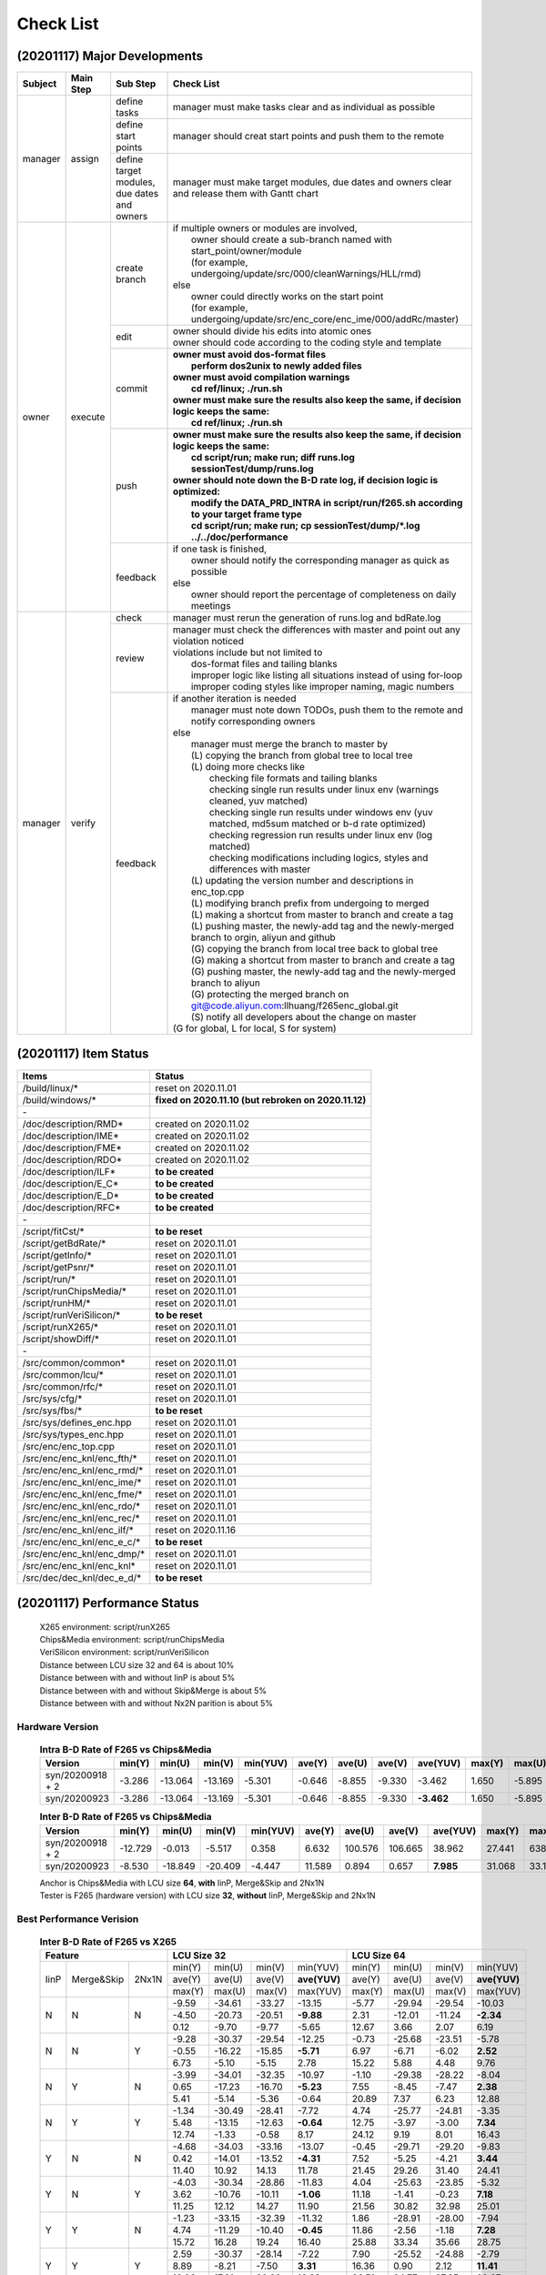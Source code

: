 .. -----------------------------------------------------------------------------
    ..
    ..  Filename       : main.rst
    ..  Author         : Huang Leilei
    ..  Created        : 2020-09-11
    ..  Description    : check list related documents
    ..
.. -----------------------------------------------------------------------------

Check List
==========

(20201117) Major Developments
-----------------------------

.. table::
    :align: left
    :widths: auto

    +---------+-----------+---------------------------------------------+-----------------------------------------------------------------------------------------------------------+
    | Subject | Main Step | Sub Step                                    | Check List                                                                                                |
    +=========+===========+=============================================+===========================================================================================================+
    | manager | assign    | define tasks                                | manager must make tasks clear and as individual as possible                                               |
    |         |           +---------------------------------------------+-----------------------------------------------------------------------------------------------------------+
    |         |           | define start points                         | manager should creat start points and push them to the remote                                             |
    |         |           +---------------------------------------------+-----------------------------------------------------------------------------------------------------------+
    |         |           | define target modules, due dates and owners | manager must make target modules, due dates and owners clear and release them with Gantt chart            |
    +---------+-----------+---------------------------------------------+-----------------------------------------------------------------------------------------------------------+
    | owner   | execute   | create branch                               | | if multiple owners or modules are involved,                                                             |
    |         |           |                                             | |   owner should create a sub-branch named with start_point/owner/module                                  |
    |         |           |                                             | |   (for example, undergoing/update/src/000/cleanWarnings/HLL/rmd)                                        |
    |         |           |                                             | | else                                                                                                    |
    |         |           |                                             | |   owner could directly works on the start point                                                         |
    |         |           |                                             | |   (for example, undergoing/update/src/enc_core/enc_ime/000/addRc/master)                                |
    |         |           +---------------------------------------------+-----------------------------------------------------------------------------------------------------------+
    |         |           | edit                                        | | owner should divide his edits into atomic ones                                                          |
    |         |           |                                             | | owner should code according to the coding style and template                                            |
    |         |           +---------------------------------------------+-----------------------------------------------------------------------------------------------------------+
    |         |           | commit                                      | | **owner must avoid dos-format files**                                                                   |
    |         |           |                                             | |   **perform dos2unix to newly added files**                                                             |
    |         |           |                                             | | **owner must avoid compilation warnings**                                                               |
    |         |           |                                             | |   **cd ref/linux; ./run.sh**                                                                            |
    |         |           |                                             | | **owner must make sure the results also keep the same, if decision logic keeps the same:**              |
    |         |           |                                             | |   **cd ref/linux; ./run.sh**                                                                            |
    |         |           +---------------------------------------------+-----------------------------------------------------------------------------------------------------------+
    |         |           | push                                        | | **owner must make sure the results also keep the same, if decision logic keeps the same:**              |
    |         |           |                                             | |   **cd script/run; make run; diff runs.log sessionTest/dump/runs.log**                                  |
    |         |           |                                             | | **owner should note down the B-D rate log, if decision logic is optimized:**                            |
    |         |           |                                             | |   **modify the DATA_PRD_INTRA in script/run/f265.sh according to your target frame type**               |
    |         |           |                                             | |   **cd script/run; make run; cp sessionTest/dump/*.log ../../doc/performance**                          |
    |         |           +---------------------------------------------+-----------------------------------------------------------------------------------------------------------+
    |         |           | feedback                                    | | if one task is finished,                                                                                |
    |         |           |                                             | |   owner should notify the corresponding manager as quick as possible                                    |
    |         |           |                                             | | else                                                                                                    |
    |         |           |                                             | |   owner should report the percentage of completeness on daily meetings                                  |
    +---------+-----------+---------------------------------------------+-----------------------------------------------------------------------------------------------------------+
    | manager | verify    | check                                       | manager must rerun the generation of runs.log and bdRate.log                                              |
    |         |           +---------------------------------------------+-----------------------------------------------------------------------------------------------------------+
    |         |           | review                                      | | manager must check the differences with master and point out any violation noticed                      |
    |         |           |                                             | | violations include but not limited to                                                                   |
    |         |           |                                             | |   dos-format files and tailing blanks                                                                   |
    |         |           |                                             | |   improper logic like listing all situations instead of using for-loop                                  |
    |         |           |                                             | |   improper coding styles like improper naming, magic numbers                                            |
    |         |           +---------------------------------------------+-----------------------------------------------------------------------------------------------------------+
    |         |           | feedback                                    | | if another iteration is needed                                                                          |
    |         |           |                                             | |   manager must note down TODOs, push them to the remote and notify corresponding owners                 |
    |         |           |                                             | | else                                                                                                    |
    |         |           |                                             | |   manager must merge the branch to master by                                                            |
    |         |           |                                             | |   (L) copying the branch from global tree to local tree                                                 |
    |         |           |                                             | |   (L) doing more checks like                                                                            |
    |         |           |                                             | |       checking file formats and tailing blanks                                                          |
    |         |           |                                             | |       checking single run results under linux env (warnings cleaned, yuv matched)                       |
    |         |           |                                             | |       checking single run results under windows env (yuv matched, md5sum matched or b-d rate optimized) |
    |         |           |                                             | |       checking regression run results under linux env (log matched)                                     |
    |         |           |                                             | |       checking modifications including logics, styles and differences with master                       |
    |         |           |                                             | |   (L) updating the version number and descriptions in enc_top.cpp                                       |
    |         |           |                                             | |   (L) modifying branch prefix from undergoing to merged                                                 |
    |         |           |                                             | |   (L) making a shortcut from master to branch and create a tag                                          |
    |         |           |                                             | |   (L) pushing master, the newly-add tag and the newly-merged branch to orgin, aliyun and github         |
    |         |           |                                             | |   (G) copying the branch from local tree back to global tree                                            |
    |         |           |                                             | |   (G) making a shortcut from master to branch and create a tag                                          |
    |         |           |                                             | |   (G) pushing master, the newly-add tag and the newly-merged branch to aliyun                           |
    |         |           |                                             | |   (G) protecting the merged branch on git@code.aliyun.com:llhuang/f265enc_global.git                    |
    |         |           |                                             | |   (S) notify all developers about the change on master                                                  |
    |         |           |                                             | | (G for global, L for local, S for system)                                                               |
    +---------+-----------+---------------------------------------------+-----------------------------------------------------------------------------------------------------------+

(20201117) Item Status
----------------------

.. table::
    :align: left
    :widths: auto

    ================================== ======================================================
     Items                              Status
    ================================== ======================================================
     /build/linux/*                     reset on 2020.11.01
     /build/windows/*                   **fixed on 2020.11.10 (but rebroken on 2020.11.12)**
     \-
     /doc/description/RMD*              created on 2020.11.02
     /doc/description/IME*              created on 2020.11.02
     /doc/description/FME*              created on 2020.11.02
     /doc/description/RDO*              created on 2020.11.02
     /doc/description/ILF*              **to be created**
     /doc/description/E_C*              **to be created**
     /doc/description/E_D*              **to be created**
     /doc/description/RFC*              **to be created**
     \-
     /script/fitCst/*                   **to be reset**
     /script/getBdRate/*                reset on 2020.11.01
     /script/getInfo/*                  reset on 2020.11.01
     /script/getPsnr/*                  reset on 2020.11.01
     /script/run/*                      reset on 2020.11.01
     /script/runChipsMedia/*            reset on 2020.11.01
     /script/runHM/*                    reset on 2020.11.01
     /script/runVeriSilicon/*           **to be reset**
     /script/runX265/*                  reset on 2020.11.01
     /script/showDiff/*                 reset on 2020.11.01
     \-
     /src/common/common*                reset on 2020.11.01
     /src/common/lcu/*                  reset on 2020.11.01
     /src/common/rfc/*                  reset on 2020.11.01
     /src/sys/cfg/*                     reset on 2020.11.01
     /src/sys/fbs/*                     **to be reset**
     /src/sys/defines_enc.hpp           reset on 2020.11.01
     /src/sys/types_enc.hpp             reset on 2020.11.01
     /src/enc/enc_top.cpp               reset on 2020.11.01
     /src/enc/enc_knl/enc_fth/*         reset on 2020.11.01
     /src/enc/enc_knl/enc_rmd/*         reset on 2020.11.01
     /src/enc/enc_knl/enc_ime/*         reset on 2020.11.01
     /src/enc/enc_knl/enc_fme/*         reset on 2020.11.01
     /src/enc/enc_knl/enc_rdo/*         reset on 2020.11.01
     /src/enc/enc_knl/enc_rec/*         reset on 2020.11.01
     /src/enc/enc_knl/enc_ilf/*         reset on 2020.11.16
     /src/enc/enc_knl/enc_e_c/*         **to be reset**
     /src/enc/enc_knl/enc_dmp/*         reset on 2020.11.01
     /src/enc/enc_knl/enc_knl*          reset on 2020.11.01
     /src/dec/dec_knl/dec_e_d/*         **to be reset**
    ================================== ======================================================

(20201117) Performance Status
-----------------------------

    |   X265 environment: script/runX265
    |   Chips&Media environment: script/runChipsMedia
    |   VeriSilicon environment: script/runVeriSilicon
    |   Distance between LCU size 32 and 64 is about 10%
    |   Distance between with and without IinP is about 5%
    |   Distance between with and without Skip&Merge is about 5%
    |   Distance between with and without Nx2N parition is about 5%

Hardware Version
................

    .. table:: **Intra B-D Rate of F265 vs Chips&Media**
        :align: left
        :widths: auto

        ================== ======== ========= ========= ========== ======== ========= ========= ============ ======== ========= ========= ==========
         Version            min(Y)   min(U)    min(V)    min(YUV)   ave(Y)   ave(U)    ave(V)    ave(YUV)     max(Y)   max(U)    max(V)    max(YUV)
        ================== ======== ========= ========= ========== ======== ========= ========= ============ ======== ========= ========= ==========
         syn/20200918 + 2   -3.286   -13.064   -13.169   -5.301     -0.646   -8.855    -9.330      -3.462     1.650    -5.895    -5.322    -0.841
         syn/20200923       -3.286   -13.064   -13.169   -5.301     -0.646   -8.855    -9.330    **-3.462**   1.650    -5.895    -5.322    -0.841
        ================== ======== ========= ========= ========== ======== ========= ========= ============ ======== ========= ========= ==========

    \

    .. table:: **Inter B-D Rate of F265 vs Chips&Media**
        :align: left
        :widths: auto

        ================== ========= ========= ========= ========== ======== ========= ========= =========== ======== ========= ========= ==========
         Version            min(Y)    min(U)    min(V)    min(YUV)   ave(Y)   ave(U)    ave(V)    ave(YUV)    max(Y)   max(U)    max(V)    max(YUV)
        ================== ========= ========= ========= ========== ======== ========= ========= =========== ======== ========= ========= ==========
         syn/20200918 + 2   -12.729    -0.013    -5.517    0.358      6.632   100.576   106.665    38.962     27.441   638.160   641.332   148.273
         syn/20200923        -8.530   -18.849   -20.409   -4.447     11.589     0.894     0.657   **7.985**   31.068    33.130    35.797    26.054
        ================== ========= ========= ========= ========== ======== ========= ========= =========== ======== ========= ========= ==========

    |   Anchor is Chips&Media with LCU size **64**, **with** IinP, Merge&Skip and 2Nx1N
    |   Tester is F265 (hardware version) with LCU size **32**, **without** IinP, Merge&Skip and 2Nx1N

    \

Best Performance Verision
.........................

    .. table:: **Inter B-D Rate of F265 vs X265**
        :align: left
        :widths: auto

        +---------------------------+-----------------------------------------+-----------------------------------------+
        | Feature                   | LCU Size 32                             | LCU Size 64                             |
        +======+============+=======+========+========+========+==============+========+========+========+==============+
        | IinP | Merge&Skip | 2Nx1N | min(Y) | min(U) | min(V) |   min(YUV)   | min(Y) | min(U) | min(V) |   min(YUV)   |
        |      |            |       +--------+--------+--------+--------------+--------+--------+--------+--------------+
        |      |            |       | ave(Y) | ave(U) | ave(V) | **ave(YUV)** | ave(Y) | ave(U) | ave(V) | **ave(YUV)** |
        |      |            |       +--------+--------+--------+--------------+--------+--------+--------+--------------+
        |      |            |       | max(Y) | max(U) | max(V) |   max(YUV)   | max(Y) | max(U) | max(V) |   max(YUV)   |
        +------+------------+-------+--------+--------+--------+--------------+--------+--------+--------+--------------+
        | N    | N          | N     |  -9.59 | -34.61 | -33.27 |     -13.15   | -5.77  | -29.94 | -29.54 |     -10.03   |
        |      |            |       +--------+--------+--------+--------------+--------+--------+--------+--------------+
        |      |            |       |  -4.50 | -20.73 | -20.51 |    **-9.88** |  2.31  | -12.01 | -11.24 |    **-2.34** |
        |      |            |       +--------+--------+--------+--------------+--------+--------+--------+--------------+
        |      |            |       |   0.12 |  -9.70 |  -9.77 |      -5.65   |  12.67 |   3.66 |   2.07 |       6.19   |
        +------+------------+-------+--------+--------+--------+--------------+--------+--------+--------+--------------+
        | N    | N          | Y     |  -9.28 | -30.37 | -29.54 |     -12.25   |  -0.73 | -25.68 | -23.51 |      -5.78   |
        |      |            |       +--------+--------+--------+--------------+--------+--------+--------+--------------+
        |      |            |       |  -0.55 | -16.22 | -15.85 |    **-5.71** |   6.97 |  -6.71 |  -6.02 |     **2.52** |
        |      |            |       +--------+--------+--------+--------------+--------+--------+--------+--------------+
        |      |            |       |   6.73 |  -5.10 |  -5.15 |       2.78   |  15.22 |   5.88 |   4.48 |       9.76   |
        +------+------------+-------+--------+--------+--------+--------------+--------+--------+--------+--------------+
        | N    | Y          | N     |  -3.99 | -34.01 | -32.35 |     -10.97   |  -1.10 | -29.38 | -28.22 |      -8.04   |
        |      |            |       +--------+--------+--------+--------------+--------+--------+--------+--------------+
        |      |            |       |   0.65 | -17.23 | -16.70 |    **-5.23** |   7.55 |  -8.45 |  -7.47 |     **2.38** |
        |      |            |       +--------+--------+--------+--------------+--------+--------+--------+--------------+
        |      |            |       |   5.41 |  -5.14 |  -5.36 |      -0.64   |  20.89 |   7.37 |   6.23 |      12.88   |
        +------+------------+-------+--------+--------+--------+--------------+--------+--------+--------+--------------+
        | N    | Y          | Y     |  -1.34 | -30.49 | -28.41 |      -7.72   |   4.74 | -25.77 | -24.81 |      -3.35   |
        |      |            |       +--------+--------+--------+--------------+--------+--------+--------+--------------+
        |      |            |       |   5.48 | -13.15 | -12.63 |    **-0.64** |  12.75 |  -3.97 |  -3.00 |     **7.34** |
        |      |            |       +--------+--------+--------+--------------+--------+--------+--------+--------------+
        |      |            |       |  12.74 |  -1.33 |  -0.58 |       8.17   |  24.12 |   9.19 |   8.01 |      16.43   |
        +------+------------+-------+--------+--------+--------+--------------+--------+--------+--------+--------------+
        | Y    | N          | N     |  -4.68 | -34.03 | -33.16 |     -13.07   |  -0.45 | -29.71 | -29.20 |      -9.83   |
        |      |            |       +--------+--------+--------+--------------+--------+--------+--------+--------------+
        |      |            |       |   0.42 | -14.01 | -13.52 |    **-4.31** |   7.52 |  -5.25 |  -4.21 |     **3.44** |
        |      |            |       +--------+--------+--------+--------------+--------+--------+--------+--------------+
        |      |            |       |  11.40 |  10.92 |  14.13 |      11.78   |  21.45 |  29.26 |  31.40 |      24.41   |
        +------+------------+-------+--------+--------+--------+--------------+--------+--------+--------+--------------+
        | Y    | N          | Y     |  -4.03 | -30.34 | -28.86 |     -11.83   |   4.04 | -25.63 | -23.85 |      -5.32   |
        |      |            |       +--------+--------+--------+--------------+--------+--------+--------+--------------+
        |      |            |       |   3.62 | -10.76 | -10.11 |    **-1.06** |  11.18 |  -1.41 |  -0.23 |     **7.18** |
        |      |            |       +--------+--------+--------+--------------+--------+--------+--------+--------------+
        |      |            |       |  11.25 |  12.12 |  14.27 |      11.90   |  21.56 |  30.82 |  32.98 |      25.01   |
        +------+------------+-------+--------+--------+--------+--------------+--------+--------+--------+--------------+
        | Y    | Y          | N     |  -1.23 | -33.15 | -32.39 |     -11.32   |   1.86 | -28.91 | -28.00 |     -7.94    |
        |      |            |       +--------+--------+--------+--------------+--------+--------+--------+--------------+
        |      |            |       |   4.74 | -11.29 | -10.40 |    **-0.45** |  11.86 |  -2.56 |  -1.18 |    **7.28**  |
        |      |            |       +--------+--------+--------+--------------+--------+--------+--------+--------------+
        |      |            |       |  15.72 |  16.28 |  19.24 |      16.40   |  25.88 |  33.34 |  35.66 |     28.75    |
        +------+------------+-------+--------+--------+--------+--------------+--------+--------+--------+--------------+
        | Y    | Y          | Y     |   2.59 | -30.37 | -28.14 |      -7.22   |   7.90 | -25.52 | -24.88 |     -2.79    |
        |      |            |       +--------+--------+--------+--------------+--------+--------+--------+--------------+
        |      |            |       |   8.89 |  -8.21 |  -7.50 |     **3.31** |  16.36 |   0.90 |  2.12  |   **11.41**  |
        |      |            |       +--------+--------+--------+--------------+--------+--------+--------+--------------+
        |      |            |       |  16.06 |  17.31 |  20.00 |      16.92   |  26.51 |  34.77 |  37.25 |     29.67    |
        +------+------------+-------+--------+--------+--------+--------------+--------+--------+--------+--------------+

    |   Anchor is X265 with LCU size **32 or 64**, **with or without** IinP, Merge&Skip and 2Nx1N
    |   Tester is F265 (best performance version) with LCU size **32**, **without** IinP, Merge&Skip and 2Nx1N

    .. table:: **Intra B-D Rate of F265 vs Chips&Media**
        :align: left
        :widths: auto

        ============================== ========= ========= ========= ========== ======== ========= ========= ============ ======== ========= ========= ==========
         Version                        min(Y)    min(U)    min(V)    min(YUV)   ave(Y)   ave(U)    ave(V)    ave(YUV)     max(Y)   max(U)    max(V)    max(YUV)
        ============================== ========= ========= ========= ========== ======== ========= ========= ============ ======== ========= ========= ==========
         ckp/bestPerformance/20200923   -5.851    -10.750   -11.636   -6.881     -3.750   -8.003    -8.391    **-5.232**   0.260    -5.184    -4.702    -1.474
        ============================== ========= ========= ========= ========== ======== ========= ========= ============ ======== ========= ========= ==========

    \

    .. table:: **Inter B-D Rate of F265 vs Chips&Media**
        :align: left
        :widths: auto

        ============================== ========= ========= ========= ========== ======== ========= ========= ============ ======== ========= ========= ==========
         Version                        min(Y)    min(U)    min(V)    min(YUV)   ave(Y)   ave(U)    ave(V)    ave(YUV)     max(Y)   max(U)    max(V)    max(YUV)
        ============================== ========= ========= ========= ========== ======== ========= ========= ============ ======== ========= ========= ==========
         ckp/bestPerformance/20200923   -21.170   -20.172   -15.505   -12.761    2.242    -1.675    -2.504    **0.798**    17.624   13.639    10.475    11.909
        ============================== ========= ========= ========= ========== ======== ========= ========= ============ ======== ========= ========= ==========

    |   Anchor is Chips&Media with LCU size **64**, **with** IinP, Merge&Skip and 2Nx1N
    |   Tester is F265 (best performance) with LCU size **32**, **without** IinP, Merge&Skip and 2Nx1N

Performance Reference
.....................

    .. table:: **Inter B-D Rate of X265 vs X265**
        :align: left
        :widths: auto

        +-----------------------------------------+--------------------------------------+--------------------------------------+-----------------------------------+--------------------------------------+
        | feature                                 | with LCU Size 64                     |     with IinP                        | with Merge&Skip                   | with 2NxN                            |
        +========+========+========+==============+========+========+========+===========+========+========+========+===========+=======+=======+=======+===========+========+========+========+===========+
        | min(Y) | min(U) | min(V) |   min(YUV)   | -15.41 | -21.65 | -25.34 |  -18.10   | -18.89 | -27.21 | -29.70 |  -22.08   | -8.42 | -8.90 | -9.12 |   -8.33   | -10.04 | -9.71  | -10.53 |  -10.07   |
        +--------+--------+--------+--------------+--------+--------+--------+-----------+--------+--------+--------+-----------+-------+-------+-------+-----------+--------+--------+--------+-----------+
        | ave(Y) | ave(U) | ave(V) | **ave(YUV)** |  -6.46 |  -9.92 | -10.53 | **-7.72** |  -4.78 |  -7.13 |  -7.31 | **-5.60** | -5.09 | -4.45 | -4.78 | **-4.93** |  -3.88 | -5.16  |  -5.24 | **-4.32** |
        +--------+--------+--------+--------------+--------+--------+--------+-----------+--------+--------+--------+-----------+-------+-------+-------+-----------+--------+--------+--------+-----------+
        | max(Y) | max(U) | max(V) |   max(YUV)   |  -1.93 |  -3.37 |  -3.67 |   -2.69   |  -0.08 |   0.10 |  -0.25 |   -0.08   | -2.39 | -1.30 | -1.49 |   -2.33   |   1.91 | -1.48  |  -1.02 |    0.68   |
        +--------+--------+--------+--------------+--------+--------+--------+-----------+--------+--------+--------+-----------+-------+-------+-------+-----------+--------+--------+--------+-----------+


    |   Anchor is X265 with LCU Size **32**, **without** IinP, Merge&Skip and 2Nx1N
    |   Tester is X265 Anchor + feature

